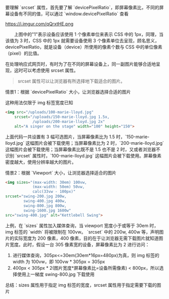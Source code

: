 要理解 `srcset` 属性，首先要了解 `devicePixelRatio`，即屏幕像素比，不同的屏幕设备有不同的值，可以通过 `window.devicePixelRatio` 查看

https://i.imgur.com/qQrxtHE.png

@@html:&emsp;&emsp;@@上图中的"1"表示设备应该使用 1 个像素单位来表示 CSS 中的 1px，同理，当该值为 3 时，CSS 中的 1px 就需要设备使用 3 个像素单位去呈现，顾名思义，devicePixelRatio，就是设备（device）所使用的像素个数与 CSS 中的单位像素（pixel）的比值。

在处理响应式网页时，有时为了在不同的屏幕设备上，同一副图片能够合适地呈现，这时可以考虑使用 srcset 属性。
#+BEGIN_QUOTE
srcset 属性可以让浏览器有所选择地下载适合的图片。
#+END_QUOTE

情景1：根据 `devicePixelRatio` 大小，让浏览器选择合适的图片

这种用法仅限于 img 标签宽度已知
#+BEGIN_SRC HTML
<img src="/uploads/100-marie-lloyd.jpg"
    srcset="/uploads/150-marie-lloyd.jpg 1.5x, 
            /uploads/200-marie-lloyd.jpg 2x"
    alt="A singer on the stage" width="100" height="150">
#+END_SRC
上面代码一共设置有 3 幅可选图片，当屏幕像素比为 1.5 时，`150-marie-lloyd.jpg` 这幅图片会被下载使用；当屏幕像素比为 2 时，`200-marie-lloyd.jpg` 这幅图片会被下载使用；当屏幕像素比既不是 1.5 也不是 2 时，又或者浏览器不识别 `srcset` 属性时，`100-marie-lloyd.jpg` 这幅图片会被下载使用。屏幕像素密度越大，使用分辨率越大的图片。

情景2：根据 `Viewport` 大小，让浏览器选择适合的图片
#+BEGIN_SRC HTML
<img sizes="(max-width: 30em) 100vw, 
            (max-width: 50em) 50vw, 
            calc(33vw - 100px)"
srcset="swing-200.jpg 200w, 
        swing-400.jpg 400w, 
        swing-800.jpg 800w, 
        swing-1600.jpg 1600w"
src="swing-400.jpg" alt="Kettlebell Swing">
#+END_SRC
上例，在 `sizes` 属性加入媒体查询，当 viewport 宽度小于或等于 30em 时，img 标签的 `width` 将被限制在 100vw。
`srcset` 中的 200w, 400w 等，声明图片的实际宽度为 200 像素，400 像素，目的在于让浏览器无需下载图片就知道图片宽度。此时，假设一台 305 像素宽的设备，屏幕像素比为 2 进行访问：
1. 进行媒体查询，305px<=30em(30em*16px=480px)为真，则 img 标签的 width 为 100vw，即 100vw * 305px = 305px
2. 400px < 305px * 2(图片宽度*屏幕像素比=设备所需像素) < 800px，所以选择使用上一梯度 swing-800.jpg 下载使用

总结：sizes 属性用于指定 img 标签的宽度，srcset 属性用于指定需要下载的图片
